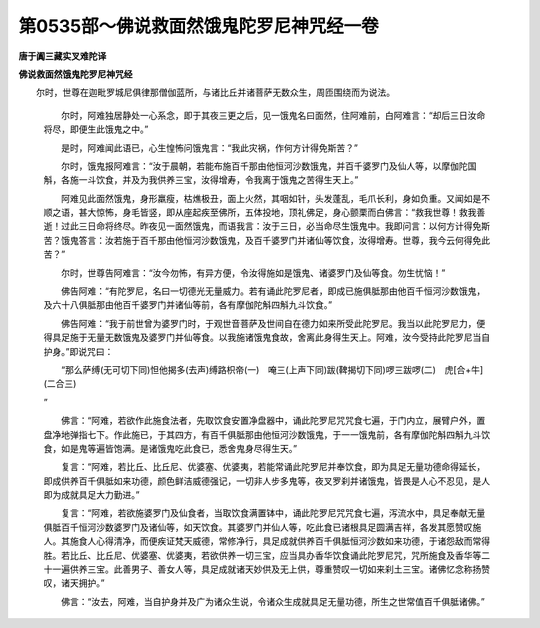 第0535部～佛说救面然饿鬼陀罗尼神咒经一卷
============================================

**唐于阗三藏实叉难陀译**

**佛说救面然饿鬼陀罗尼神咒经**


　　尔时，世尊在迦毗罗城尼俱律那僧伽蓝所，与诸比丘并诸菩萨无数众生，周匝围绕而为说法。

                      　　尔时，阿难独居静处一心系念，即于其夜三更之后，见一饿鬼名曰面然，住阿难前，白阿难言：“却后三日汝命将尽，即便生此饿鬼之中。”

                      　　是时，阿难闻此语已，心生惶怖问饿鬼言：“我此灾祸，作何方计得免斯苦？”

                      　　尔时，饿鬼报阿难言：“汝于晨朝，若能布施百千那由他恒河沙数饿鬼，并百千婆罗门及仙人等，以摩伽陀国斛，各施一斗饮食，并及为我供养三宝，汝得增寿，令我离于饿鬼之苦得生天上。”

                      　　阿难见此面然饿鬼，身形羸瘦，枯燋极丑，面上火然，其咽如针，头发蓬乱，毛爪长利，身如负重。又闻如是不顺之语，甚大惊怖，身毛皆竖，即从座起疾至佛所，五体投地，顶礼佛足，身心颤栗而白佛言：“救我世尊！救我善逝！过此三日命将终尽。昨夜见一面然饿鬼，而语我言：汝于三日，必当命尽生饿鬼中。我即问言：以何方计得免斯苦？饿鬼答言：汝若施于百千那由他恒河沙数饿鬼，及百千婆罗门并诸仙等饮食，汝得增寿。世尊，我今云何得免此苦？”

                      　　尔时，世尊告阿难言：“汝今勿怖，有异方便，令汝得施如是饿鬼、诸婆罗门及仙等食。勿生忧恼！”

                      　　佛告阿难：“有陀罗尼，名曰一切德光无量威力。若有诵此陀罗尼者，即成已施俱胝那由他百千恒河沙数饿鬼，及六十八俱胝那由他百千婆罗门并诸仙等前，各有摩伽陀斛四斛九斗饮食。”

                      　　佛告阿难：“我于前世曾为婆罗门时，于观世音菩萨及世间自在德力如来所受此陀罗尼。我当以此陀罗尼力，便得具足施于无量无数饿鬼及婆罗门并仙等食。以我施诸饿鬼食故，舍离此身得生天上。阿难，汝今受持此陀罗尼当自护身。”即说咒曰：

                      

                      　　“那么萨缚(无可切下同)怛他揭多(去声)缚路枳帝(一)　唵三(上声下同)跋(鞞揭切下同)啰三跋啰(二)　虎[合+牛](二合三)  
                      ”

                      

                      　　佛言：“阿难，若欲作此施食法者，先取饮食安置净盘器中，诵此陀罗尼咒咒食七遍，于门内立，展臂户外，置盘净地弹指七下。作此施已，于其四方，有百千俱胝那由他恒河沙数饿鬼，于一一饿鬼前，各有摩伽陀斛四斛九斗饮食，如是鬼等遍皆饱满。是诸饿鬼吃此食已，悉舍鬼身尽得生天。”

                      　　复言：“阿难，若比丘、比丘尼、优婆塞、优婆夷，若能常诵此陀罗尼并奉饮食，即为具足无量功德命得延长，即成供养百千俱胝如来功德，颜色鲜洁威德强记，一切非人步多鬼等，夜叉罗刹并诸饿鬼，皆畏是人心不忍见，是人即为成就具足大力勤进。”

                      　　复言：“阿难，若欲施婆罗门及仙食者，当取饮食满置钵中，诵此陀罗尼咒咒食七遍，泻流水中，具足奉献无量俱胝百千恒河沙数婆罗门及诸仙等，如天饮食。其婆罗门并仙人等，吃此食已诸根具足圆满吉祥，各发其愿赞叹施人。其施食人心得清净，而便疾证梵天威德，常修净行，具足成就供养百千俱胝恒河沙数如来功德，于诸怨敌而常得胜。若比丘、比丘尼、优婆塞、优婆夷，若欲供养一切三宝，应当具办香华饮食诵此陀罗尼咒，咒所施食及香华等二十一遍供养三宝。此善男子、善女人等，具足成就诸天妙供及无上供，尊重赞叹一切如来刹土三宝。诸佛忆念称扬赞叹，诸天拥护。”

                      　　佛言：“汝去，阿难，当自护身并及广为诸众生说，令诸众生成就具足无量功德，所生之世常值百千俱胝诸佛。”
